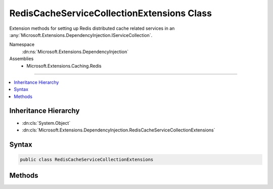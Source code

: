 

RedisCacheServiceCollectionExtensions Class
===========================================






Extension methods for setting up Redis distributed cache related services in an :any:`Microsoft.Extensions.DependencyInjection.IServiceCollection`\.


Namespace
    :dn:ns:`Microsoft.Extensions.DependencyInjection`
Assemblies
    * Microsoft.Extensions.Caching.Redis

----

.. contents::
   :local:



Inheritance Hierarchy
---------------------


* :dn:cls:`System.Object`
* :dn:cls:`Microsoft.Extensions.DependencyInjection.RedisCacheServiceCollectionExtensions`








Syntax
------

.. code-block:: csharp

    public class RedisCacheServiceCollectionExtensions








.. dn:class:: Microsoft.Extensions.DependencyInjection.RedisCacheServiceCollectionExtensions
    :hidden:

.. dn:class:: Microsoft.Extensions.DependencyInjection.RedisCacheServiceCollectionExtensions

Methods
-------

.. dn:class:: Microsoft.Extensions.DependencyInjection.RedisCacheServiceCollectionExtensions
    :noindex:
    :hidden:

    
    .. dn:method:: Microsoft.Extensions.DependencyInjection.RedisCacheServiceCollectionExtensions.AddDistributedRedisCache(Microsoft.Extensions.DependencyInjection.IServiceCollection, System.Action<Microsoft.Extensions.Caching.Redis.RedisCacheOptions>)
    
        
    
        
        Adds Redis distributed caching services to the specified :any:`Microsoft.Extensions.DependencyInjection.IServiceCollection`\.
    
        
    
        
        :param services: The :any:`Microsoft.Extensions.DependencyInjection.IServiceCollection` to add services to.
        
        :type services: Microsoft.Extensions.DependencyInjection.IServiceCollection
    
        
        :param setupAction: An :any:`System.Action\`1` to configure the provided 
            :any:`Microsoft.Extensions.Caching.Redis.RedisCacheOptions`\.
        
        :type setupAction: System.Action<System.Action`1>{Microsoft.Extensions.Caching.Redis.RedisCacheOptions<Microsoft.Extensions.Caching.Redis.RedisCacheOptions>}
        :rtype: Microsoft.Extensions.DependencyInjection.IServiceCollection
        :return: The :any:`Microsoft.Extensions.DependencyInjection.IServiceCollection` so that additional calls can be chained.
    
        
        .. code-block:: csharp
    
            public static IServiceCollection AddDistributedRedisCache(IServiceCollection services, Action<RedisCacheOptions> setupAction)
    

